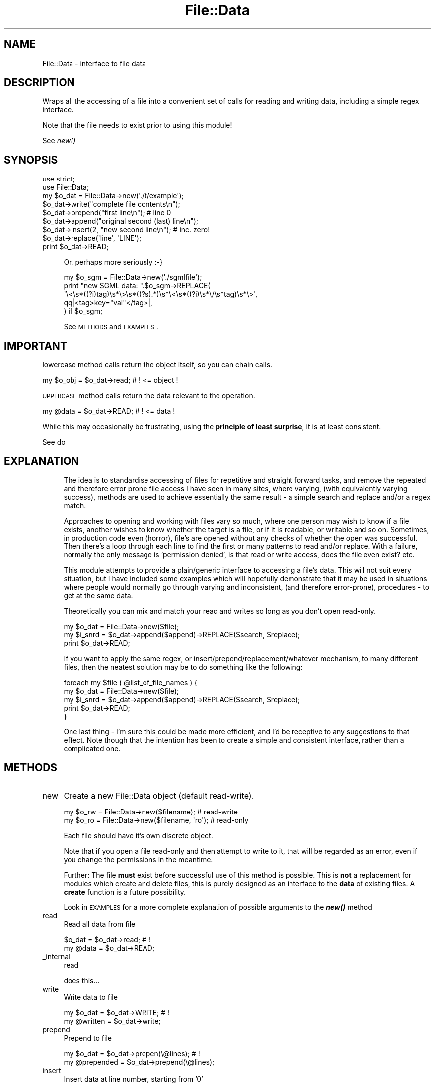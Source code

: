 .\" Automatically generated by Pod::Man 2.27 (Pod::Simple 3.28)
.\"
.\" Standard preamble:
.\" ========================================================================
.de Sp \" Vertical space (when we can't use .PP)
.if t .sp .5v
.if n .sp
..
.de Vb \" Begin verbatim text
.ft CW
.nf
.ne \\$1
..
.de Ve \" End verbatim text
.ft R
.fi
..
.\" Set up some character translations and predefined strings.  \*(-- will
.\" give an unbreakable dash, \*(PI will give pi, \*(L" will give a left
.\" double quote, and \*(R" will give a right double quote.  \*(C+ will
.\" give a nicer C++.  Capital omega is used to do unbreakable dashes and
.\" therefore won't be available.  \*(C` and \*(C' expand to `' in nroff,
.\" nothing in troff, for use with C<>.
.tr \(*W-
.ds C+ C\v'-.1v'\h'-1p'\s-2+\h'-1p'+\s0\v'.1v'\h'-1p'
.ie n \{\
.    ds -- \(*W-
.    ds PI pi
.    if (\n(.H=4u)&(1m=24u) .ds -- \(*W\h'-12u'\(*W\h'-12u'-\" diablo 10 pitch
.    if (\n(.H=4u)&(1m=20u) .ds -- \(*W\h'-12u'\(*W\h'-8u'-\"  diablo 12 pitch
.    ds L" ""
.    ds R" ""
.    ds C` ""
.    ds C' ""
'br\}
.el\{\
.    ds -- \|\(em\|
.    ds PI \(*p
.    ds L" ``
.    ds R" ''
.    ds C`
.    ds C'
'br\}
.\"
.\" Escape single quotes in literal strings from groff's Unicode transform.
.ie \n(.g .ds Aq \(aq
.el       .ds Aq '
.\"
.\" If the F register is turned on, we'll generate index entries on stderr for
.\" titles (.TH), headers (.SH), subsections (.SS), items (.Ip), and index
.\" entries marked with X<> in POD.  Of course, you'll have to process the
.\" output yourself in some meaningful fashion.
.\"
.\" Avoid warning from groff about undefined register 'F'.
.de IX
..
.nr rF 0
.if \n(.g .if rF .nr rF 1
.if (\n(rF:(\n(.g==0)) \{
.    if \nF \{
.        de IX
.        tm Index:\\$1\t\\n%\t"\\$2"
..
.        if !\nF==2 \{
.            nr % 0
.            nr F 2
.        \}
.    \}
.\}
.rr rF
.\"
.\" Accent mark definitions (@(#)ms.acc 1.5 88/02/08 SMI; from UCB 4.2).
.\" Fear.  Run.  Save yourself.  No user-serviceable parts.
.    \" fudge factors for nroff and troff
.if n \{\
.    ds #H 0
.    ds #V .8m
.    ds #F .3m
.    ds #[ \f1
.    ds #] \fP
.\}
.if t \{\
.    ds #H ((1u-(\\\\n(.fu%2u))*.13m)
.    ds #V .6m
.    ds #F 0
.    ds #[ \&
.    ds #] \&
.\}
.    \" simple accents for nroff and troff
.if n \{\
.    ds ' \&
.    ds ` \&
.    ds ^ \&
.    ds , \&
.    ds ~ ~
.    ds /
.\}
.if t \{\
.    ds ' \\k:\h'-(\\n(.wu*8/10-\*(#H)'\'\h"|\\n:u"
.    ds ` \\k:\h'-(\\n(.wu*8/10-\*(#H)'\`\h'|\\n:u'
.    ds ^ \\k:\h'-(\\n(.wu*10/11-\*(#H)'^\h'|\\n:u'
.    ds , \\k:\h'-(\\n(.wu*8/10)',\h'|\\n:u'
.    ds ~ \\k:\h'-(\\n(.wu-\*(#H-.1m)'~\h'|\\n:u'
.    ds / \\k:\h'-(\\n(.wu*8/10-\*(#H)'\z\(sl\h'|\\n:u'
.\}
.    \" troff and (daisy-wheel) nroff accents
.ds : \\k:\h'-(\\n(.wu*8/10-\*(#H+.1m+\*(#F)'\v'-\*(#V'\z.\h'.2m+\*(#F'.\h'|\\n:u'\v'\*(#V'
.ds 8 \h'\*(#H'\(*b\h'-\*(#H'
.ds o \\k:\h'-(\\n(.wu+\w'\(de'u-\*(#H)/2u'\v'-.3n'\*(#[\z\(de\v'.3n'\h'|\\n:u'\*(#]
.ds d- \h'\*(#H'\(pd\h'-\w'~'u'\v'-.25m'\f2\(hy\fP\v'.25m'\h'-\*(#H'
.ds D- D\\k:\h'-\w'D'u'\v'-.11m'\z\(hy\v'.11m'\h'|\\n:u'
.ds th \*(#[\v'.3m'\s+1I\s-1\v'-.3m'\h'-(\w'I'u*2/3)'\s-1o\s+1\*(#]
.ds Th \*(#[\s+2I\s-2\h'-\w'I'u*3/5'\v'-.3m'o\v'.3m'\*(#]
.ds ae a\h'-(\w'a'u*4/10)'e
.ds Ae A\h'-(\w'A'u*4/10)'E
.    \" corrections for vroff
.if v .ds ~ \\k:\h'-(\\n(.wu*9/10-\*(#H)'\s-2\u~\d\s+2\h'|\\n:u'
.if v .ds ^ \\k:\h'-(\\n(.wu*10/11-\*(#H)'\v'-.4m'^\v'.4m'\h'|\\n:u'
.    \" for low resolution devices (crt and lpr)
.if \n(.H>23 .if \n(.V>19 \
\{\
.    ds : e
.    ds 8 ss
.    ds o a
.    ds d- d\h'-1'\(ga
.    ds D- D\h'-1'\(hy
.    ds th \o'bp'
.    ds Th \o'LP'
.    ds ae ae
.    ds Ae AE
.\}
.rm #[ #] #H #V #F C
.\" ========================================================================
.\"
.IX Title "File::Data 3"
.TH File::Data 3 "2016-06-17" "perl v5.16.3" "User Contributed Perl Documentation"
.\" For nroff, turn off justification.  Always turn off hyphenation; it makes
.\" way too many mistakes in technical documents.
.if n .ad l
.nh
.SH "NAME"
File::Data \- interface to file data
.SH "DESCRIPTION"
.IX Header "DESCRIPTION"
Wraps all the accessing of a file into a convenient set of calls for
reading and writing data, including a simple regex interface.
.PP
Note that the file needs to exist prior to using this module!
.PP
See \fInew()\fR
.SH "SYNOPSIS"
.IX Header "SYNOPSIS"
.Vb 1
\&    use strict;
\&
\&    use File::Data;
\&
\&    my $o_dat = File::Data\->new(\*(Aq./t/example\*(Aq);
\&
\&    $o_dat\->write("complete file contents\en");
\&
\&    $o_dat\->prepend("first line\en"); # line 0
\&
\&    $o_dat\->append("original second (last) line\en");
\&
\&    $o_dat\->insert(2, "new second line\en"); # inc. zero!
\&
\&    $o_dat\->replace(\*(Aqline\*(Aq, \*(AqLINE\*(Aq);
\&
\&    print $o_dat\->READ;
.Ve
.Sp
.RS 4
Or, perhaps more seriously :\-}
.Sp
.Vb 1
\&    my $o_sgm = File::Data\->new(\*(Aq./sgmlfile\*(Aq);
\&
\&    print "new SGML data: ".$o_sgm\->REPLACE(
\&        \*(Aq\e<\es*((?i)tag)\es*\e>\es*((?s).*)\es*\e<\es*((?i)\es*\e/\es*tag)\es*\e>\*(Aq,
\&        qq|<tag>key="val"</tag>|,
\&    ) if $o_sgm;
.Ve
.Sp
See \s-1METHODS\s0 and \s-1EXAMPLES\s0.
.RE
.SH "IMPORTANT"
.IX Header "IMPORTANT"
lowercase method calls return the object itself, so you can chain calls.
.PP
.Vb 1
\&    my $o_obj = $o_dat\->read; # ! <= object !
.Ve
.PP
\&\s-1UPPERCASE\s0 method calls return the data relevant to the operation.
.PP
.Vb 1
\&    my @data  = $o_dat\->READ; # ! <= data   !
.Ve
.PP
While this may occasionally be frustrating, using the \fBprinciple of
least surprise\fR, it is at least consistent.
.PP
See do
.SH "EXPLANATION"
.IX Header "EXPLANATION"
.RS 4
The idea is to standardise accessing of files for repetitive and straight
forward tasks, and remove the repeated and therefore error prone file
access I have seen in many sites, where varying, (with equivalently
varying success), methods are used to achieve essentially the same result
\&\- a simple search and replace and/or a regex match.
.Sp
Approaches to opening and working with files vary so much, where
one person may wish to know if a file exists, another wishes to know
whether the target is a file, or if it is readable, or writable and so on.
Sometimes, in production code even (horror), file's are opened without any
checks of whether the open was successful.  Then there's a loop through
each line to find the first or many patterns to read and/or replace.
With a failure, normally the only message is 'permission denied', is
that read or write access, does the file even exist? etc.
.Sp
This module attempts to provide a plain/generic interface to accessing
a file's data.  This will not suit every situation, but I have included
some examples which will hopefully demonstrate that it may be used
in situations where people would normally go through varying and
inconsistent, (and therefore error-prone),  procedures \- to get at the
same data.
.Sp
Theoretically you can mix and match your read and writes so long as you
don't open read-only.
.Sp
.Vb 1
\&    my $o_dat  = File::Data\->new($file);
\&
\&    my $i_snrd = $o_dat\->append($append)\->REPLACE($search, $replace);
\&
\&    print $o_dat\->READ;
.Ve
.Sp
If you want to apply the same regex, or insert/prepend/replacement/whatever
mechanism, to many different files, then the neatest solution may be to do
something like the following:
.Sp
.Vb 2
\&    foreach my $file ( @list_of_file_names ) {
\&        my $o_dat  = File::Data\->new($file);
\&
\&        my $i_snrd = $o_dat\->append($append)\->REPLACE($search, $replace);
\&
\&        print $o_dat\->READ;
\&    }
.Ve
.Sp
One last thing \- I'm sure this could be made more efficient, and I'd be
receptive to any suggestions to that effect. Note though that the intention has
been to create a simple and consistent interface, rather than a complicated
one.
.RE
.SH "METHODS"
.IX Header "METHODS"
.IP "new" 4
.IX Item "new"
Create a new File::Data object (default read-write).
.Sp
.Vb 1
\&    my $o_rw = File::Data\->new($filename); # read\-write
\&
\&    my $o_ro = File::Data\->new($filename, \*(Aqro\*(Aq); # read\-only
.Ve
.Sp
Each file should have it's own discrete object.
.Sp
Note that if you open a file read-only and then attempt to write to it,
that will be regarded as an error, even if you change the permissions
in the meantime.
.Sp
Further: The file \fBmust\fR exist before successful use of this method
is possible.  This is \fBnot\fR a replacement for modules which create and
delete files, this is purely designed as an interface to the \fBdata\fR
of existing files.  A \fBcreate\fR function is a future possibility.
.Sp
Look in \s-1EXAMPLES\s0 for a more complete explanation of possible arguments
to the \fB\f(BInew()\fB\fR method
.IP "read" 4
.IX Item "read"
Read all data from file
.Sp
.Vb 1
\&    $o_dat = $o_dat\->read; # !
\&
\&    my @data = $o_dat\->READ;
.Ve
.IP "_internal" 4
.IX Item "_internal"
read
.Sp
.Vb 1
\&    does this...
.Ve
.IP "write" 4
.IX Item "write"
Write data to file
.Sp
.Vb 1
\&    my $o_dat = $o_dat\->WRITE; # !
\&
\&    my @written = $o_dat\->write;
.Ve
.IP "prepend" 4
.IX Item "prepend"
Prepend to file
.Sp
.Vb 1
\&    my $o_dat = $o_dat\->prepen(\e@lines); # !
\&
\&    my @prepended = $o_dat\->prepend(\e@lines);
.Ve
.IP "insert" 4
.IX Item "insert"
Insert data at line number, starting from '0'
.Sp
.Vb 1
\&    my $o_dat = $o_dat\->insert($i_lineno, \e@lines); # !
\&
\&    my @inserted = $o_dat\->INSERT($i_lineno, \e@lines);
.Ve
.IP "append" 4
.IX Item "append"
Append to file
.Sp
.Vb 1
\&    my $o_dat = $o_dat\->append(\e@lines); # !
\&
\&    my @appended = $o_dat\->APPEND(\e@lines);
.Ve
.IP "search" 4
.IX Item "search"
Retrieve data out of a file, simple list of all matches found are returned.
.Sp
Note \- you must use capturing parentheses for this to work!
.Sp
.Vb 1
\&    my $o_dat = $o_dat\->search(\*(Aq^(.*\e@.*)$\*(Aq); # !
\&
\&    my @addrs = $o_dat\->SEARCH(\*(Aq^(.*\e@.*)$\*(Aq);
\&
\&    my @names = $o_dat\->SEARCH(\*(Aq^(?:[^:]:){4}([^:]+):\*(Aq);
.Ve
.IP "replace" 4
.IX Item "replace"
Replace data in a 'search and replace' manner, returns the final data.
.Sp
.Vb 1
\&    my $o_dat = $o_dat\->replace($search, $replace); # !
\&
\&    my @data = $o_dat\->REPLACE($search, $replace);
\&
\&    my @data = $o_dat\->REPLACE(
\&        q|\e<a href=([\*(Aq"])([^$1]+)?$1| => q|\*(Aqmy.sales.com\*(Aq|,
\&    );
.Ve
.Sp
This is \fBsimple\fR, in that you can do almost anything in the \fBsearch\fR side,
but the \fBreplace\fR side is a bit more restricted, as we can't effect the
replacement modifiers on the fly.
.Sp
If you really need this, perhaps \fB(?{})\fR can help?
.IP "xreturn" 4
.IX Item "xreturn"
Returns the product of the given (or last) \fB\f(BIdo()\fB\fR, undef on failure.
.Sp
.Vb 1
\&    my $o_dat = $o_dat\->prepend($A)\->append($b)\->return(\*(Aqprepend\*(Aq); # !
\&
\&    my @prepended = $o_dat\->prepend($A)\->append($b)\->RETURN(\*(Aqprepend\*(Aq);
\&
\&    my @appended  = $o_dat\->prepend($A)\->append($b)\->RETURN; # like read()
.Ve
.IP "create" 4
.IX Item "create"
placeholder \- unsupported
.IP "delete" 4
.IX Item "delete"
placeholder \- unsupported
.IP "close" 4
.IX Item "close"
Close the file
.Sp
.Vb 1
\&    my $i_closed = $o_dat\->close; # 1|0
.Ve
.IP "info" 4
.IX Item "info"
placeholder \- unsupported
.SH "VARIABLES"
.IX Header "VARIABLES"
Various variables may be set affecting the behaviour of the module.
.ie n .IP "$File::Data::DEBUG" 4
.el .IP "\f(CW$File::Data::DEBUG\fR" 4
.IX Item "$File::Data::DEBUG"
Set to 0 (default) or 1 for debugging information to be printed on \s-1STDOUT.\s0
.Sp
.Vb 1
\&    $File::Data::DEBUG = 1;
.Ve
.Sp
Alternatively  set to a regex of any of the prime methods to debug them individually.
.Sp
.Vb 1
\&    $File::Data::DEBUG = \*(Aq(ap|pre)pend\*(Aq;
.Ve
.ie n .IP "$File::Data::FATAL" 4
.el .IP "\f(CW$File::Data::FATAL\fR" 4
.IX Item "$File::Data::FATAL"
Will die if there is any failure in accessing the file, or reading the data.
.Sp
Default = 0 (don't die \- just warn);
.Sp
.Vb 1
\&    $File::Data::FATAL = 1;    # die
.Ve
.ie n .IP "$File::Data::REFERENCE" 4
.el .IP "\f(CW$File::Data::REFERENCE\fR" 4
.IX Item "$File::Data::REFERENCE"
Will return a reference, not a list, useful with large files.
.Sp
Default is 0, ie; methods normally returns a list.  There may be an argument to
make returns work with references by default, feedback will decide.
.Sp
.Vb 1
\&    $File::Data::REFERENCE = 1;
\&
\&    my $a_ref = $o_dat\->search(\*(Aq.*\*(Aq);
\&
\&    print "The log: \en".@{ $a_ref };
.Ve
.ie n .IP "$File::Data::SILENT" 4
.el .IP "\f(CW$File::Data::SILENT\fR" 4
.IX Item "$File::Data::SILENT"
Set to something other than zero if you don't want error messages ?\-\e
.Sp
.Vb 1
\&    $File::Data::SILENT = 0; # per line
.Ve
.ie n .IP "$File::Data::STRING" 4
.el .IP "\f(CW$File::Data::STRING\fR" 4
.IX Item "$File::Data::STRING"
Where regex's are used, default behaviour is to treate the entire file as a
single scalar string, so that, for example, \fB(?ms:...)\fR matches are effective.
.Sp
Unset if you don't want this behaviour.
.Sp
.Vb 1
\&    $File::Data::STRING = 0; # per line
.Ve
.ie n .IP "$File::Data::PERMISSIONS" 4
.el .IP "\f(CW$File::Data::PERMISSIONS\fR" 4
.IX Item "$File::Data::PERMISSIONS"
File will be opened read-write (\fB\f(BIinsert()\fB\fR compatible) unless this
variable is set explicitly or given via \fB\f(BInew()\fB\fR.  In either case,
unless it is one of our valid permission \fBkeys\fR declared below,
it will be passed on to \fBFileHandle\fR and otherwise not modified.
We don't support fancy permission sets, just read or write.
.Sp
Read-only permissions may be explicitly set using one of these \fBkeys\fR:
.Sp
.Vb 1
\&    $File::Data::PERMISSIONS = \*(Aqro\*(Aq; # or readonly or <
.Ve
.Sp
Or, equivalently, for read-write (default):
.Sp
.Vb 1
\&    $File::Data::PERMISSIONS = \*(Aqrw\*(Aq; # or readwrite or +<
.Ve
.Sp
Note that it makes no sense to have an 'append only' command (>>),
we'd have to disable all of write, search and replace, and insert,
etc. in that case \- just use the \fB\f(BIappend()\fB\fR method only.
.Sp
This is a KISS-compatible module remember?
.PP
# ================================================================
.SH "SPECIAL"
.IX Header "SPECIAL"
\&...
.IP "\s-1AUTOLOAD\s0" 4
.IX Item "AUTOLOAD"
Any unrecognised function will be passed to the FileHandle object for final
consideration, behaviour is then effectively 'o_dat \s-1ISA\s0 FileHandle'.
.Sp
.Vb 1
\&    $o_dat\->truncate;
.Ve
.SH "EXAMPLES"
.IX Header "EXAMPLES"
Typical construction examples:
.PP
.Vb 1
\&    my $o_rw = File::Data\->new($filename, \*(Aqrw\*(Aq);
\&
\&    my $o_ro = File::Data\->new($filename, \*(Aqro\*(Aq);
.Ve
.IP "complete" 4
.IX Item "complete"
.Vb 1
\&    my $o_dat = File::Data\->new(\*(Aq./jabber\*(Aq);
\&
\&    $o_dat\->write("  Bewxre the Jabberwock my son,\en");
\&
\&    $o_dat\->prepend("The Jxbberwock by Lewis Cxrroll:\en");
\&
\&    $o_dat\->append("  the claws thxt snxtch,\en  ...\en");
\&
\&    $o_dat\->insert(2, "  the jaws which bite.\en");
\&
\&    $o_dat\->replace(\*(Aqx\*(Aq, \*(Aqa\*(Aq);
\&
\&    print $o_dat\->SEARCH(\*(AqThe.+\en\*(Aq)\->REPLACE("The.+\en", \*(Aq\*(Aq)\->return(\*(Aqsearch\*(Aq);
\&
\&    print $o_dat\->READ;
.Ve
.IP "error" 4
.IX Item "error"
Failure is indicated by an error routine being called, this will print
out any error to \s-1STDERR,\s0 unless warnings are declared fatal, in which
case we croak.  You can register your own error handlers for any method
mentioned in the \s-1METHOD\s0 section of this document, in addition is a
special \fBinit\fR call for initial file opening and general setting up.
.Sp
Create a read-write object with a callback for all errors:
.Sp
.Vb 3
\&    my $o_rw = File::Data\->new($filename, \*(Aqro\*(Aq, {
\&        \*(Aqerror\*(Aq        => \e&myerror,
\&    });
.Ve
.Sp
Create a read-only object with a separate object handler for each error type:
.Sp
.Vb 7
\&    my $o_rw = File::Data\->new($filename, \*(Aqrw\*(Aq, {
\&        \*(Aqerror\*(Aq        => $o_generic\->error_handler,
\&        \*(Aqinsert\*(Aq    => $o_handler\->insert_error,
\&        \*(Aqopen\*(Aq        => $o_open_handler,
\&        \*(Aqread\*(Aq        => \e&carp,
\&        \*(Aqwrite\*(Aq        => \e&write_error,
\&    });
.Ve
.IP "commandline" 4
.IX Item "commandline"
From the command line:
.Sp
.Vb 1
\&    C<perl \-MFile::Data \-e "File::Data\->new(\*(Aq./test.txt\*(Aq)\->write(\*(Aqsome stuff\*(Aq)">
.Ve
.Sp
And (very non-obfuscated)
.Sp
.Vb 10
\&  C<
\&  perl \-MFile::Data \-e "@x=sort qw(perl another hacker just);
\&    print map {split(\e"\en\e", ucfirst(\e$_).\e" \e")}\e
\&    File::Data\->new(\e"./t/japh\e")\->\e
\&      write(shift(@x).\e"\en\e")\->    \e
\&      append(shift(@x).\e"\en\e")\->   \e
\&      prepend(shift(@x).\e"\en\e")\->  \e
\&      insert(2, shift(@x).\e"\en\e")\->\e
\&    READ;"
\&  >
.Ve
.Sp
If you still have problems, mail me the output of
.Sp
.Vb 1
\&    make test TEST_VERBOSE=1
.Ve
.IP "do" 4
.IX Item "do"
Simple wrapper for method calls, returning the content.
.Sp
.Vb 1
\&    my @inserted = $o_dat\->do(\*(Aqinsert\*(Aq, @this);
\&
\&    my @appended = $o_dat\->do(\*(Aqappend\*(Aq, @this);
.Ve
.Sp
An addendum to this method, and to make life generally easier, is that
you can also call any of the above methods in uppercase, to call via
\&\fB\f(BIdo()\fB\fR eg;
.Sp
.Vb 1
\&    my @data = $o_dat\->WRITE($this)\->APPEND\->($that)\->read;
.Ve
.Sp
First argument is the method to call, followed by the arguments that
method expects.
.Sp
.Vb 2
\&    perl \-MFile::Data \-e "print File::Data\->new($file)\->INSERT(3,
\&    \e"third line\en\e")\->READ";
.Ve
.Sp
If you want to get at the output of a particular called method see
\&\fIreturn()\fR
.SH "AUTHOR"
.IX Header "AUTHOR"
Richard Foley <File.Data@rfi.net>
.SH "COPYRIGHT AND LICENSE"
.IX Header "COPYRIGHT AND LICENSE"
Copyright (C) 2016 by Richard Foley
.PP
This is free software; you can redistribute it and/or modify it under the same
terms as the Perl 5 programming language system itself.
